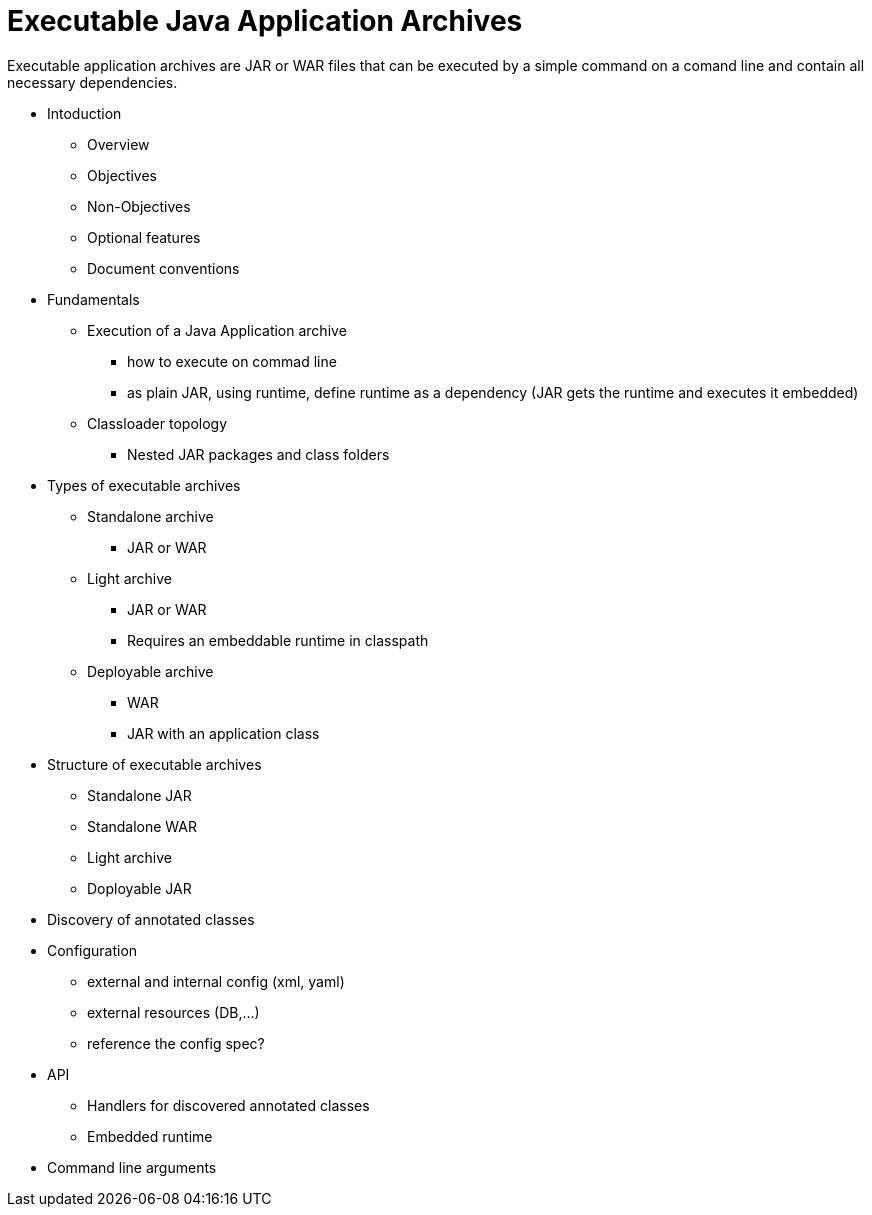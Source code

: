 # Executable Java Application Archives

Executable application archives are JAR or WAR files that can be executed by a simple command on a comand line and contain all necessary dependencies.


 * Intoduction
 ** Overview
 ** Objectives
 ** Non-Objectives
 ** Optional features
 ** Document conventions
 
 * Fundamentals
 ** Execution of a Java Application archive
 *** how to execute on commad line
 *** as plain JAR, using runtime, define runtime as a dependency (JAR gets the runtime and executes it embedded)
 ** Classloader topology
 *** Nested JAR packages and class folders
 
 * Types of executable archives
 ** Standalone archive
 *** JAR or WAR
 ** Light archive
 *** JAR or WAR
 *** Requires an embeddable runtime in classpath
 ** Deployable archive
 *** WAR
 *** JAR with an application class
 
 * Structure of executable archives
 ** Standalone JAR
 ** Standalone WAR
 ** Light archive
 ** Doployable JAR
 
 * Discovery of annotated classes
 
 * Configuration
 ** external and internal config (xml, yaml)
 ** external resources (DB,...)
 ** reference the config spec?
 
 * API
 ** Handlers for discovered annotated classes
 ** Embedded runtime
 
 * Command line arguments
 